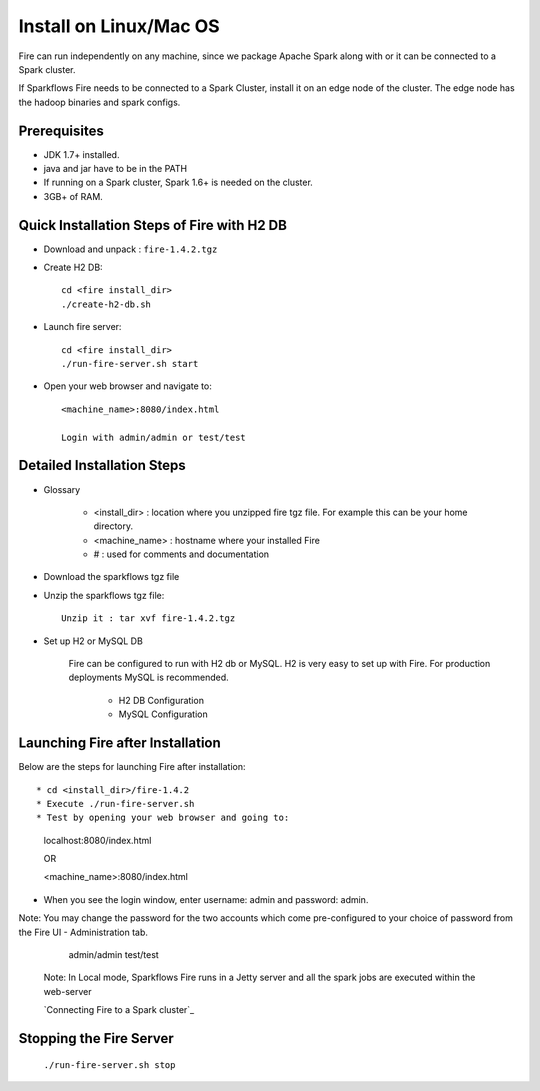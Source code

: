 Install on Linux/Mac OS
^^^^^^^^^^^^^^^^^^^^^^^

Fire can run independently on any machine, since we package Apache Spark along with or it can be connected to a Spark cluster.

If Sparkflows Fire needs to be connected to a Spark Cluster, install it on an edge node of the cluster. The edge node has the hadoop binaries and spark configs.

Prerequisites
-------------

* JDK 1.7+ installed.
* java and jar have to be in the PATH
* If running on a Spark cluster, Spark 1.6+ is needed on the cluster.
* 3GB+ of RAM.


Quick Installation Steps of Fire with H2 DB
-------------------------------------------

* Download and unpack  :  ``fire-1.4.2.tgz``
* Create H2 DB::

      cd <fire install_dir>
      ./create-h2-db.sh

* Launch fire server::

    cd <fire install_dir>
    ./run-fire-server.sh start

* Open your web browser and navigate to:: 
  
    <machine_name>:8080/index.html

    Login with admin/admin or test/test


Detailed Installation Steps
---------------------------

* Glossary

    * <install_dir> : location where you unzipped fire tgz file. For example this can be your home directory.
    * <machine_name> : hostname where your installed Fire
    * # : used for comments and documentation


* Download the sparkflows tgz file
  
* Unzip the sparkflows tgz file::

    Unzip it : tar xvf fire-1.4.2.tgz


* Set up H2 or MySQL DB


    Fire can be configured to run with H2 db or MySQL. H2 is very easy to set up with Fire. For production deployments MySQL is recommended.

      * H2 DB Configuration
      * MySQL Configuration

Launching Fire after Installation
---------------------------------

Below are the steps for launching Fire after installation::

* cd <install_dir>/fire-1.4.2
* Execute ./run-fire-server.sh
* Test by opening your web browser and going to:
    localhost:8080/index.html

    OR

    <machine_name>:8080/index.html

* When you see the login window, enter username: admin and password: admin.

Note: You may change the password for the two accounts which come pre-configured to your choice of password from the Fire UI - Administration tab.

        admin/admin
        test/test

    Note: In Local mode, Sparkflows Fire runs in a Jetty server and all the spark jobs are executed within the web-server

    `Connecting Fire to a Spark cluster`_


Stopping the Fire Server
------------------------

    ``./run-fire-server.sh stop``

